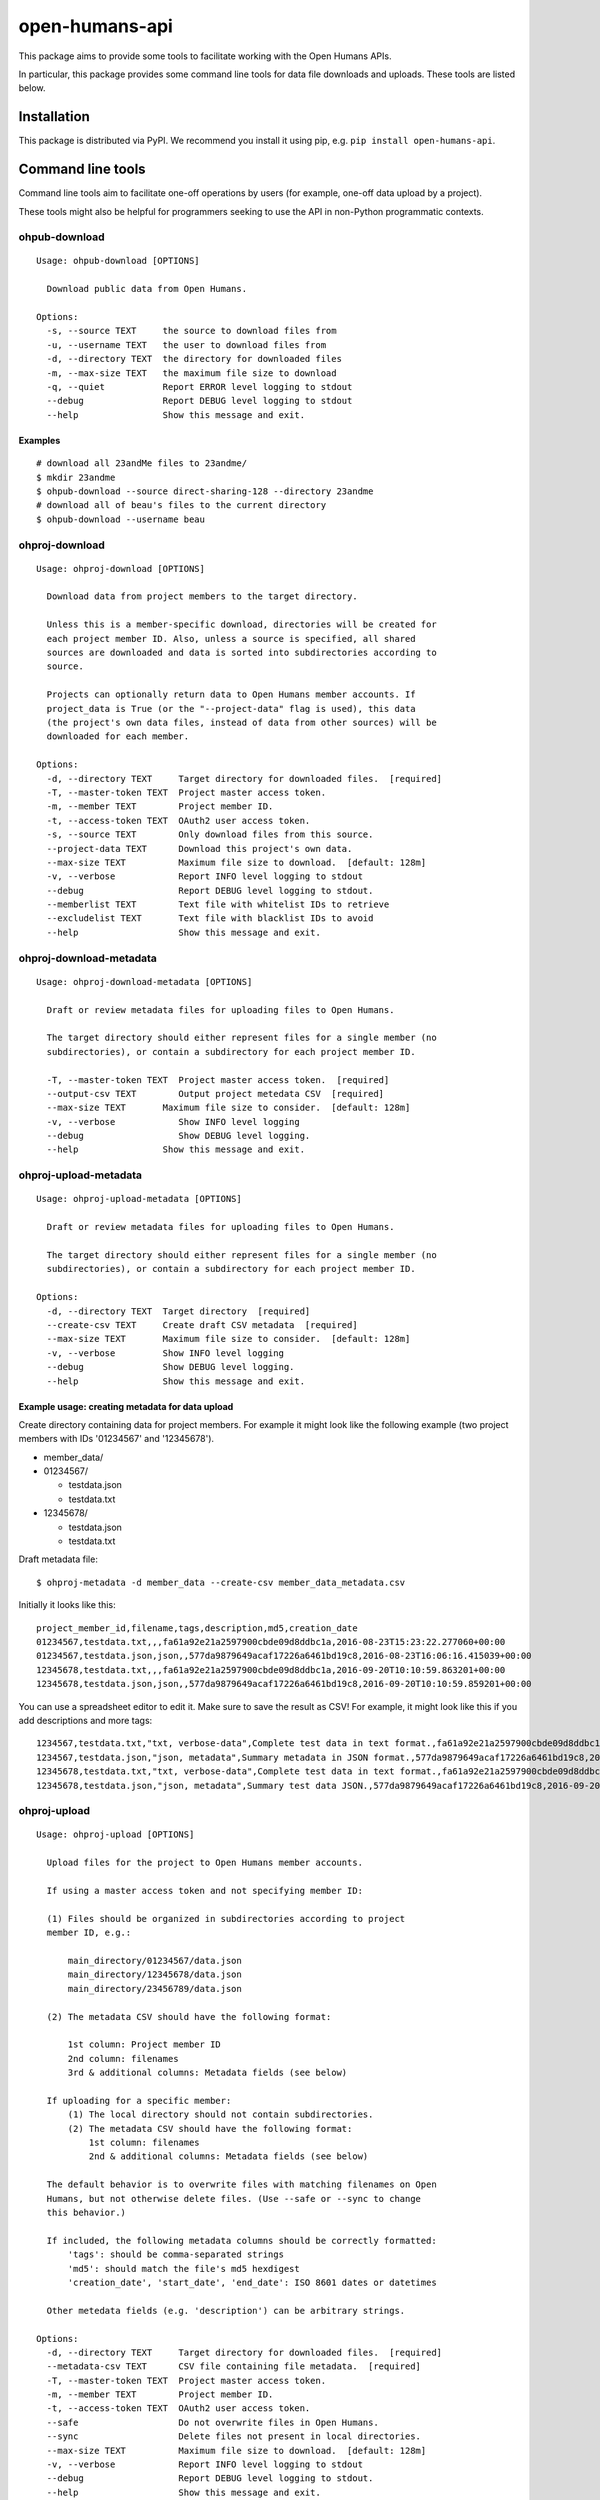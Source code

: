 open-humans-api
===============

This package aims to provide some tools to facilitate working with the
Open Humans APIs.

In particular, this package provides some command line tools for data
file downloads and uploads. These tools are listed below.

Installation
------------

This package is distributed via PyPI. We recommend you install it using
pip, e.g. ``pip install open-humans-api``.

Command line tools
------------------

Command line tools aim to facilitate one-off operations by users (for
example, one-off data upload by a project).

These tools might also be helpful for programmers seeking to use the API
in non-Python programmatic contexts.

ohpub-download
~~~~~~~~~~~~~~

::

    Usage: ohpub-download [OPTIONS]

      Download public data from Open Humans.

    Options:
      -s, --source TEXT     the source to download files from
      -u, --username TEXT   the user to download files from
      -d, --directory TEXT  the directory for downloaded files
      -m, --max-size TEXT   the maximum file size to download
      -q, --quiet           Report ERROR level logging to stdout
      --debug               Report DEBUG level logging to stdout
      --help                Show this message and exit.

Examples
^^^^^^^^

::

    # download all 23andMe files to 23andme/
    $ mkdir 23andme
    $ ohpub-download --source direct-sharing-128 --directory 23andme
    # download all of beau's files to the current directory
    $ ohpub-download --username beau

ohproj-download
~~~~~~~~~~~~~~~

::

    Usage: ohproj-download [OPTIONS]

      Download data from project members to the target directory.

      Unless this is a member-specific download, directories will be created for
      each project member ID. Also, unless a source is specified, all shared
      sources are downloaded and data is sorted into subdirectories according to
      source.

      Projects can optionally return data to Open Humans member accounts. If
      project_data is True (or the "--project-data" flag is used), this data
      (the project's own data files, instead of data from other sources) will be
      downloaded for each member.

    Options:
      -d, --directory TEXT     Target directory for downloaded files.  [required]
      -T, --master-token TEXT  Project master access token.
      -m, --member TEXT        Project member ID.
      -t, --access-token TEXT  OAuth2 user access token.
      -s, --source TEXT        Only download files from this source.
      --project-data TEXT      Download this project's own data.
      --max-size TEXT          Maximum file size to download.  [default: 128m]
      -v, --verbose            Report INFO level logging to stdout
      --debug                  Report DEBUG level logging to stdout.
      --memberlist TEXT        Text file with whitelist IDs to retrieve
      --excludelist TEXT       Text file with blacklist IDs to avoid
      --help                   Show this message and exit.

ohproj-download-metadata
~~~~~~~~~~~~~~~~~~~~~~~~

::

    Usage: ohproj-download-metadata [OPTIONS]

      Draft or review metadata files for uploading files to Open Humans.

      The target directory should either represent files for a single member (no
      subdirectories), or contain a subdirectory for each project member ID.

      -T, --master-token TEXT  Project master access token.  [required]
      --output-csv TEXT        Output project metedata CSV  [required]
      --max-size TEXT       Maximum file size to consider.  [default: 128m]
      -v, --verbose            Show INFO level logging
      --debug                  Show DEBUG level logging.
      --help                Show this message and exit.

ohproj-upload-metadata
~~~~~~~~~~~~~~~~~~~~~~

::

    Usage: ohproj-upload-metadata [OPTIONS]

      Draft or review metadata files for uploading files to Open Humans.

      The target directory should either represent files for a single member (no
      subdirectories), or contain a subdirectory for each project member ID.

    Options:
      -d, --directory TEXT  Target directory  [required]
      --create-csv TEXT     Create draft CSV metadata  [required]
      --max-size TEXT       Maximum file size to consider.  [default: 128m]
      -v, --verbose         Show INFO level logging
      --debug               Show DEBUG level logging.
      --help                Show this message and exit.

Example usage: creating metadata for data upload
^^^^^^^^^^^^^^^^^^^^^^^^^^^^^^^^^^^^^^^^^^^^^^^^

Create directory containing data for project members. For example it
might look like the following example (two project members with IDs
'01234567' and '12345678').

-  member\_data/
-  01234567/

   -  testdata.json
   -  testdata.txt

-  12345678/

   -  testdata.json
   -  testdata.txt

Draft metadata file:

::

    $ ohproj-metadata -d member_data --create-csv member_data_metadata.csv

Initially it looks like this:

::

    project_member_id,filename,tags,description,md5,creation_date
    01234567,testdata.txt,,,fa61a92e21a2597900cbde09d8ddbc1a,2016-08-23T15:23:22.277060+00:00
    01234567,testdata.json,json,,577da9879649acaf17226a6461bd19c8,2016-08-23T16:06:16.415039+00:00
    12345678,testdata.txt,,,fa61a92e21a2597900cbde09d8ddbc1a,2016-09-20T10:10:59.863201+00:00
    12345678,testdata.json,json,,577da9879649acaf17226a6461bd19c8,2016-09-20T10:10:59.859201+00:00

You can use a spreadsheet editor to edit it. Make sure to save the
result as CSV! For example, it might look like this if you add
descriptions and more tags:

::

    1234567,testdata.txt,"txt, verbose-data",Complete test data in text format.,fa61a92e21a2597900cbde09d8ddbc1a,2016-08-23T15:23:22.277060+00:00
    1234567,testdata.json,"json, metadata",Summary metadata in JSON format.,577da9879649acaf17226a6461bd19c8,2016-08-23T16:06:16.415039+00:00
    12345678,testdata.txt,"txt, verbose-data",Complete test data in text format.,fa61a92e21a2597900cbde09d8ddbc1a,2016-09-20T10:10:59.863201+00:00
    12345678,testdata.json,"json, metadata",Summary test data JSON.,577da9879649acaf17226a6461bd19c8,2016-09-20T10:10:59.859201+00:00

ohproj-upload
~~~~~~~~~~~~~

::

    Usage: ohproj-upload [OPTIONS]

      Upload files for the project to Open Humans member accounts.

      If using a master access token and not specifying member ID:

      (1) Files should be organized in subdirectories according to project
      member ID, e.g.:

          main_directory/01234567/data.json
          main_directory/12345678/data.json
          main_directory/23456789/data.json

      (2) The metadata CSV should have the following format:

          1st column: Project member ID
          2nd column: filenames
          3rd & additional columns: Metadata fields (see below)

      If uploading for a specific member:
          (1) The local directory should not contain subdirectories.
          (2) The metadata CSV should have the following format:
              1st column: filenames
              2nd & additional columns: Metadata fields (see below)

      The default behavior is to overwrite files with matching filenames on Open
      Humans, but not otherwise delete files. (Use --safe or --sync to change
      this behavior.)

      If included, the following metadata columns should be correctly formatted:
          'tags': should be comma-separated strings
          'md5': should match the file's md5 hexdigest
          'creation_date', 'start_date', 'end_date': ISO 8601 dates or datetimes

      Other metedata fields (e.g. 'description') can be arbitrary strings.

    Options:
      -d, --directory TEXT     Target directory for downloaded files.  [required]
      --metadata-csv TEXT      CSV file containing file metadata.  [required]
      -T, --master-token TEXT  Project master access token.
      -m, --member TEXT        Project member ID.
      -t, --access-token TEXT  OAuth2 user access token.
      --safe                   Do not overwrite files in Open Humans.
      --sync                   Delete files not present in local directories.
      --max-size TEXT          Maximum file size to download.  [default: 128m]
      -v, --verbose            Report INFO level logging to stdout
      --debug                  Report DEBUG level logging to stdout.
      --help                   Show this message and exit.

Example usage: uploading data
^^^^^^^^^^^^^^^^^^^^^^^^^^^^^

For organizing the data files and creating a metadata file, see the
example usage for the ``ohproj-metadata`` command line tool.

Uploading that data with a master access token:

::

    $ ohproj-upload -T MASTER_ACCESS_TOKEN --metadata-csv member_data_metadata.csv -d member_data

ohproj-oauth2-url
~~~~~~~~~~~~~~~~~~~

::

    Usage: ohproj-oauth2-url [OPTIONS]

    Get the OAuth2 URL of specified Open Humans Project

    Specifying Redirect URL is optional but client id is required.

    Options:
    -r, --redirect_uri TEXT  Redirect URL of the project
    -c, --client_id TEXT     Client ID of the project


ohproj-message
~~~~~~~~~~~~~~~

::

    Usage: ohproj-message [OPTIONS]

    Message the project members of an Open Humans Project

    Options:
    -s, --subject TEXT        Subject of the message
    -m, --message_body TEXT   Compose message
    -at, --access_token TEXT  OAuth2 user access token
    --all_memebers BOOL       Setting this true sends message to all members of the project. By default it is false.
    --project_member_ids ID   A list of comma separated IDs. Example argument: "ID1, ID2"
    -v, --verbose             Show INFO level logging. Default value is FALSE
    --debug                   Show DEBUG level logging. Default value is FALSE

ohproj-delete
~~~~~~~~~~~~~~~

::

    Usage: ohproj-delete [OPTIONS]

    -T, --access_token TEXT       Access token of the project
    -m, --project_member_id ID    Project Member ID
    -b, --file_basename TEXT      File Basename
    -i, --file_id                 File ID
    -all_files BOOL               Setting true to all_files deletes all the files in the given project. By default the value is false.


Setting up documentation locally
---------------------------------

Navigate to the docs folder.

::

    $ cd docs

Run the make html command

::

    $ make html

The documentation will be in docs_html folder.

::

    $ cd docs_html

Open index.html

Rebuilding the documentation locally
------------

Navigate to the docs folder.

::

    $ cd docs

Run the make clean command

::

    $ make clean

Run the make html command

::

    $ make html

The documentation will be in docs_html folder.

::

    $ cd docs_html

Open index.html
